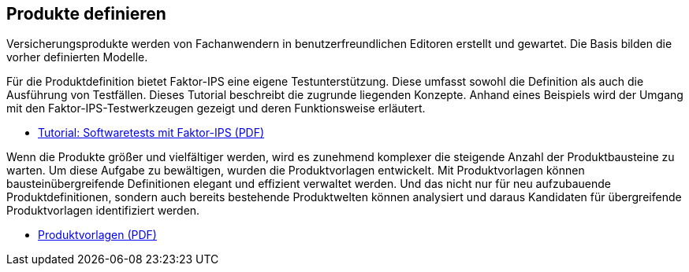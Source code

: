 :jbake-title: Produkte definieren
:jbake-type: section
:jbake-status: published

== Produkte definieren

Versicherungsprodukte werden von Fachanwendern in benutzerfreundlichen Editoren erstellt und gewartet. Die Basis bilden die vorher definierten Modelle.

Für die Produktdefinition bietet Faktor-IPS eine eigene Testunterstützung. Diese umfasst sowohl die Definition als auch die Ausführung von Testfällen. Dieses Tutorial beschreibt die zugrunde liegenden Konzepte. Anhand eines Beispiels wird der Umgang mit den Faktor-IPS-Testwerkzeugen gezeigt und deren Funktionsweise erläutert.

* https://www.faktorzehn.org/fips-documentation/tutorial-testen.pdf[Tutorial: Softwaretests mit Faktor-IPS (PDF)]

Wenn die Produkte größer und vielfältiger werden, wird es zunehmend komplexer die steigende Anzahl der Produktbausteine zu warten. Um diese Aufgabe zu bewältigen, wurden die Produktvorlagen entwickelt. Mit Produktvorlagen können bausteinübergreifende Definitionen elegant und effizient verwaltet werden. Und das nicht nur für neu aufzubauende Produktdefinitionen, sondern auch bereits bestehende Produktwelten können analysiert und daraus Kandidaten für übergreifende Produktvorlagen identifiziert werden.

* https://www.faktorzehn.org/fips-documentation/faktorips-vorlagen.pdf[Produktvorlagen (PDF)]